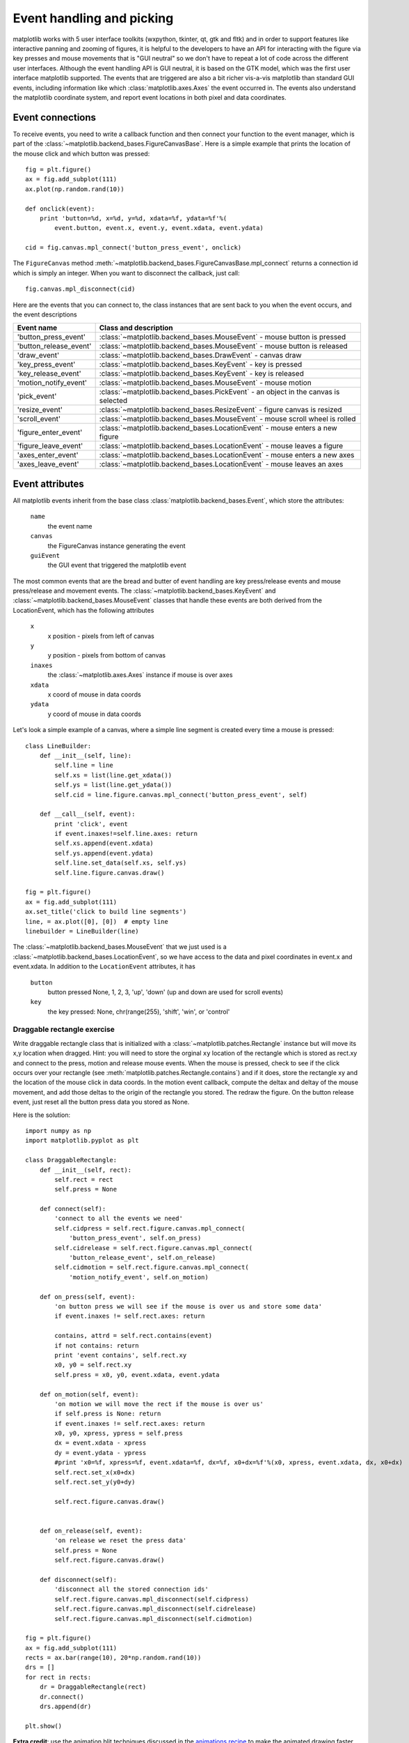 .. _event-handling-tutorial:

**************************
Event handling and picking
**************************

matplotlib works with 5 user interface toolkits (wxpython, tkinter,
qt, gtk and fltk) and in order to support features like interactive
panning and zooming of figures, it is helpful to the developers to
have an API for interacting with the figure via key presses and mouse
movements that is "GUI neutral" so we don't have to repeat a lot of
code across the different user interfaces.  Although the event
handling API is GUI neutral, it is based on the GTK model, which was
the first user interface matplotlib supported.  The events that are
triggered are also a bit richer vis-a-vis matplotlib than standard GUI
events, including information like which :class:`matplotlib.axes.Axes`
the event occurred in.  The events also understand the matplotlib
coordinate system, and report event locations in both pixel and data
coordinates.

.. _event-connections:

Event connections
=================

To receive events, you need to write a callback function and then
connect your function to the event manager, which is part of the
:class:`~matplotlib.backend_bases.FigureCanvasBase`.  Here is a simple
example that prints the location of the mouse click and which button
was pressed::

    fig = plt.figure()
    ax = fig.add_subplot(111)
    ax.plot(np.random.rand(10))

    def onclick(event):
        print 'button=%d, x=%d, y=%d, xdata=%f, ydata=%f'%(
            event.button, event.x, event.y, event.xdata, event.ydata)

    cid = fig.canvas.mpl_connect('button_press_event', onclick)

The ``FigureCanvas`` method
:meth:`~matplotlib.backend_bases.FigureCanvasBase.mpl_connect` returns
a connection id which is simply an integer.  When you want to
disconnect the callback, just call::

    fig.canvas.mpl_disconnect(cid)

Here are the events that you can connect to, the class instances that
are sent back to you when the event occurs, and the event descriptions


=======================  ======================================================================================
Event name               Class and description
=======================  ======================================================================================
'button_press_event'     :class:`~matplotlib.backend_bases.MouseEvent`     - mouse button is pressed
'button_release_event'   :class:`~matplotlib.backend_bases.MouseEvent`     - mouse button is released
'draw_event'             :class:`~matplotlib.backend_bases.DrawEvent`      - canvas draw
'key_press_event'        :class:`~matplotlib.backend_bases.KeyEvent`       - key is pressed
'key_release_event'      :class:`~matplotlib.backend_bases.KeyEvent`       - key is released
'motion_notify_event'    :class:`~matplotlib.backend_bases.MouseEvent`     - mouse motion
'pick_event'             :class:`~matplotlib.backend_bases.PickEvent`      - an object in the canvas is selected
'resize_event'           :class:`~matplotlib.backend_bases.ResizeEvent`    - figure canvas is resized
'scroll_event'           :class:`~matplotlib.backend_bases.MouseEvent`     - mouse scroll wheel is rolled
'figure_enter_event'     :class:`~matplotlib.backend_bases.LocationEvent`  - mouse enters a new figure
'figure_leave_event'     :class:`~matplotlib.backend_bases.LocationEvent`  - mouse leaves a figure
'axes_enter_event'       :class:`~matplotlib.backend_bases.LocationEvent`  - mouse enters a new axes
'axes_leave_event'       :class:`~matplotlib.backend_bases.LocationEvent`  - mouse leaves an axes
=======================  ======================================================================================

.. _event-attributes:

Event attributes
================

All matplotlib events inherit from the base class
:class:`matplotlib.backend_bases.Event`, which store the attributes:

    ``name``
	the event name

    ``canvas``
	the FigureCanvas instance generating the event

    ``guiEvent``
	the GUI event that triggered the matplotlib event


The most common events that are the bread and butter of event handling
are key press/release events and mouse press/release and movement
events.  The :class:`~matplotlib.backend_bases.KeyEvent` and
:class:`~matplotlib.backend_bases.MouseEvent` classes that handle
these events are both derived from the LocationEvent, which has the
following attributes

    ``x``
        x position - pixels from left of canvas

    ``y``
        y position - pixels from bottom of canvas

    ``inaxes``
        the :class:`~matplotlib.axes.Axes` instance if mouse is over axes

    ``xdata``
        x coord of mouse in data coords

    ``ydata``
        y coord of mouse in data coords

Let's look a simple example of a canvas, where a simple line segment
is created every time a mouse is pressed::

    class LineBuilder:
        def __init__(self, line):
            self.line = line
            self.xs = list(line.get_xdata())
            self.ys = list(line.get_ydata())
            self.cid = line.figure.canvas.mpl_connect('button_press_event', self)

        def __call__(self, event):
            print 'click', event
            if event.inaxes!=self.line.axes: return
            self.xs.append(event.xdata)
            self.ys.append(event.ydata)
            self.line.set_data(self.xs, self.ys)
            self.line.figure.canvas.draw()

    fig = plt.figure()
    ax = fig.add_subplot(111)
    ax.set_title('click to build line segments')
    line, = ax.plot([0], [0])  # empty line
    linebuilder = LineBuilder(line)



The :class:`~matplotlib.backend_bases.MouseEvent` that we just used is a
:class:`~matplotlib.backend_bases.LocationEvent`, so we have access to
the data and pixel coordinates in event.x and event.xdata.  In
addition to the ``LocationEvent`` attributes, it has

    ``button``
        button pressed None, 1, 2, 3, 'up', 'down' (up and down are used for scroll events)

    ``key``
        the key pressed: None, chr(range(255), 'shift', 'win', or 'control'

Draggable rectangle exercise
----------------------------

Write draggable rectangle class that is initialized with a
:class:`~matplotlib.patches.Rectangle` instance but will move its x,y
location when dragged.  Hint: you will need to store the orginal
``xy`` location of the rectangle which is stored as rect.xy and
connect to the press, motion and release mouse events.  When the mouse
is pressed, check to see if the click occurs over your rectangle (see
:meth:`matplotlib.patches.Rectangle.contains`) and if it does, store
the rectangle xy and the location of the mouse click in data coords.
In the motion event callback, compute the deltax and deltay of the
mouse movement, and add those deltas to the origin of the rectangle
you stored.  The redraw the figure.  On the button release event, just
reset all the button press data you stored as None.

Here is the solution::

    import numpy as np
    import matplotlib.pyplot as plt

    class DraggableRectangle:
        def __init__(self, rect):
            self.rect = rect
            self.press = None

        def connect(self):
            'connect to all the events we need'
            self.cidpress = self.rect.figure.canvas.mpl_connect(
                'button_press_event', self.on_press)
            self.cidrelease = self.rect.figure.canvas.mpl_connect(
                'button_release_event', self.on_release)
            self.cidmotion = self.rect.figure.canvas.mpl_connect(
                'motion_notify_event', self.on_motion)

        def on_press(self, event):
            'on button press we will see if the mouse is over us and store some data'
            if event.inaxes != self.rect.axes: return

            contains, attrd = self.rect.contains(event)
            if not contains: return
            print 'event contains', self.rect.xy
            x0, y0 = self.rect.xy
            self.press = x0, y0, event.xdata, event.ydata

        def on_motion(self, event):
            'on motion we will move the rect if the mouse is over us'
            if self.press is None: return
            if event.inaxes != self.rect.axes: return
            x0, y0, xpress, ypress = self.press
            dx = event.xdata - xpress
            dy = event.ydata - ypress
            #print 'x0=%f, xpress=%f, event.xdata=%f, dx=%f, x0+dx=%f'%(x0, xpress, event.xdata, dx, x0+dx)
            self.rect.set_x(x0+dx)
            self.rect.set_y(y0+dy)

            self.rect.figure.canvas.draw()


        def on_release(self, event):
            'on release we reset the press data'
            self.press = None
            self.rect.figure.canvas.draw()

        def disconnect(self):
            'disconnect all the stored connection ids'
            self.rect.figure.canvas.mpl_disconnect(self.cidpress)
            self.rect.figure.canvas.mpl_disconnect(self.cidrelease)
            self.rect.figure.canvas.mpl_disconnect(self.cidmotion)

    fig = plt.figure()
    ax = fig.add_subplot(111)
    rects = ax.bar(range(10), 20*np.random.rand(10))
    drs = []
    for rect in rects:
        dr = DraggableRectangle(rect)
        dr.connect()
        drs.append(dr)

    plt.show()


**Extra credit**: use the animation blit techniques discussed in the
`animations recipe
<http://www.scipy.org/Cookbook/Matplotlib/Animations>`_ to make the
animated drawing faster and smoother.

Extra credit solution::

    # draggable rectangle with the animation blit techniques; see
    # http://www.scipy.org/Cookbook/Matplotlib/Animations
    import numpy as np
    import matplotlib.pyplot as plt

    class DraggableRectangle:
        lock = None  # only one can be animated at a time
        def __init__(self, rect):
            self.rect = rect
            self.press = None
            self.background = None

        def connect(self):
            'connect to all the events we need'
            self.cidpress = self.rect.figure.canvas.mpl_connect(
                'button_press_event', self.on_press)
            self.cidrelease = self.rect.figure.canvas.mpl_connect(
                'button_release_event', self.on_release)
            self.cidmotion = self.rect.figure.canvas.mpl_connect(
                'motion_notify_event', self.on_motion)

        def on_press(self, event):
            'on button press we will see if the mouse is over us and store some data'
            if event.inaxes != self.rect.axes: return
            if DraggableRectangle.lock is not None: return
            contains, attrd = self.rect.contains(event)
            if not contains: return
            print 'event contains', self.rect.xy
            x0, y0 = self.rect.xy
            self.press = x0, y0, event.xdata, event.ydata
            DraggableRectangle.lock = self

            # draw everything but the selected rectangle and store the pixel buffer
            canvas = self.rect.figure.canvas
            axes = self.rect.axes
            self.rect.set_animated(True)
            canvas.draw()
            self.background = canvas.copy_from_bbox(self.rect.axes.bbox)

            # now redraw just the rectangle
            axes.draw_artist(self.rect)

            # and blit just the redrawn area
            canvas.blit(axes.bbox)

        def on_motion(self, event):
            'on motion we will move the rect if the mouse is over us'
            if DraggableRectangle.lock is not self:
                return
            if event.inaxes != self.rect.axes: return
            x0, y0, xpress, ypress = self.press
            dx = event.xdata - xpress
            dy = event.ydata - ypress
            self.rect.set_x(x0+dx)
            self.rect.set_y(y0+dy)

            canvas = self.rect.figure.canvas
            axes = self.rect.axes
            # restore the background region
            canvas.restore_region(self.background)

            # redraw just the current rectangle
            axes.draw_artist(self.rect)

            # blit just the redrawn area
            canvas.blit(axes.bbox)

        def on_release(self, event):
            'on release we reset the press data'
            if DraggableRectangle.lock is not self:
                return

            self.press = None
            DraggableRectangle.lock = None

            # turn off the rect animation property and reset the background
            self.rect.set_animated(False)
            self.background = None

            # redraw the full figure
            self.rect.figure.canvas.draw()

        def disconnect(self):
            'disconnect all the stored connection ids'
            self.rect.figure.canvas.mpl_disconnect(self.cidpress)
            self.rect.figure.canvas.mpl_disconnect(self.cidrelease)
            self.rect.figure.canvas.mpl_disconnect(self.cidmotion)

    fig = plt.figure()
    ax = fig.add_subplot(111)
    rects = ax.bar(range(10), 20*np.random.rand(10))
    drs = []
    for rect in rects:
        dr = DraggableRectangle(rect)
        dr.connect()
        drs.append(dr)

    plt.show()


.. _enter-leave-events:

Mouse enter and leave
======================

If you want to be notified when the mouse enters or leaves a figure or
axes, you can connect to the figure/axes enter/leave events.  Here is
a simple example that changes the colors of the axes and figure
background that the mouse is over::

    """
    Illustrate the figure and axes enter and leave events by changing the
    frame colors on enter and leave
    """
    import matplotlib.pyplot as plt

    def enter_axes(event):
        print 'enter_axes', event.inaxes
        event.inaxes.patch.set_facecolor('yellow')
        event.canvas.draw()

    def leave_axes(event):
        print 'leave_axes', event.inaxes
        event.inaxes.patch.set_facecolor('white')
        event.canvas.draw()

    def enter_figure(event):
        print 'enter_figure', event.canvas.figure
        event.canvas.figure.patch.set_facecolor('red')
        event.canvas.draw()

    def leave_figure(event):
        print 'leave_figure', event.canvas.figure
        event.canvas.figure.patch.set_facecolor('grey')
        event.canvas.draw()

    fig1 = plt.figure()
    fig1.suptitle('mouse hover over figure or axes to trigger events')
    ax1 = fig1.add_subplot(211)
    ax2 = fig1.add_subplot(212)

    fig1.canvas.mpl_connect('figure_enter_event', enter_figure)
    fig1.canvas.mpl_connect('figure_leave_event', leave_figure)
    fig1.canvas.mpl_connect('axes_enter_event', enter_axes)
    fig1.canvas.mpl_connect('axes_leave_event', leave_axes)

    fig2 = plt.figure()
    fig2.suptitle('mouse hover over figure or axes to trigger events')
    ax1 = fig2.add_subplot(211)
    ax2 = fig2.add_subplot(212)

    fig2.canvas.mpl_connect('figure_enter_event', enter_figure)
    fig2.canvas.mpl_connect('figure_leave_event', leave_figure)
    fig2.canvas.mpl_connect('axes_enter_event', enter_axes)
    fig2.canvas.mpl_connect('axes_leave_event', leave_axes)

    plt.show()



.. _object-picking:

Object picking
==============

You can enable picking by setting the ``picker`` property of an
:class:`~matplotlib.artist.Artist` (eg a matplotlib
:class:`~matplotlib.lines.Line2D`, :class:`~matplotlib.text.Text`,
:class:`~matplotlib.patches.Patch`, :class:`~matplotlib.patches.Polygon`,
:class:`~matplotlib.patches.AxesImage`, etc...)

There are a variety of meanings of the ``picker`` property:

    ``None``
	picking is disabled for this artist (default)

    ``boolean``
	if True then picking will be enabled and the artist will fire a
	pick event if the mouse event is over the artist

    ``float``
	if picker is a number it is interpreted as an epsilon tolerance in
	points and the the artist will fire off an event if its data is
	within epsilon of the mouse event.  For some artists like lines
	and patch collections, the artist may provide additional data to
	the pick event that is generated, eg the indices of the data
	within epsilon of the pick event.

    ``function``
	if picker is callable, it is a user supplied function which
	determines whether the artist is hit by the mouse event.  The
	signature is ``hit, props = picker(artist, mouseevent)`` to
	determine the hit test.  If the mouse event is over the artist,
	return ``hit=True`` and props is a dictionary of properties you
	want added to the :class:`~matplotlib.backend_bases.PickEvent`
	attributes


After you have enabled an artist for picking by setting the ``picker``
property, you need to connect to the figure canvas pick_event to get
pick callbacks on mouse press events.  Eg::

    def pick_handler(event):
        mouseevent = event.mouseevent
        artist = event.artist
        # now do something with this...


The :class:`~matplotlib.backend_bases.PickEvent` which is passed to
your callback is always fired with two attributes:

    ``mouseevent`` the mouse event that generate the pick event.  The
	mouse event in turn has attributes like ``x`` and ``y`` (the
	coords in display space, eg pixels from left, bottom) and xdata,
	ydata (the coords in data space).  Additionally, you can get
	information about which buttons were pressed, which keys were
	pressed, which :class:`~matplotlib.axes.Axes` the mouse is over,
	etc.  See :class:`matplotlib.backend_bases.MouseEvent` for
	details.

    ``artist``
	the :class:`~matplotlib.artist.Artist` that generated the pick
	event.

Additionally, certain artists like :class:`~matplotlib.lines.Line2D`
and :class:`~matplotlib.collections.PatchCollection` may attach
additional meta data like the indices into the data that meet the
picker criteria (eg all the points in the line that are within the
specified epsilon tolerance)

Simple picking example
----------------------

In the example below, we set the line picker property to a scalar, so
it represents a tolerance in points (72 points per inch).  The onpick
callback function will be called when the pick event it within the
tolerance distance from the line, and has the indices of the data
vertices that are within the pick distance tolerance.  Our onpick
callback function simply prints the data that are under the pick
location.  Different matplotlib Artists can attach different data to
the PickEvent.  For example, ``Line2D`` attaches the ind property,
which are the indices into the line data under the pick point.  See
:meth:`~matplotlib.lines.Line2D.pick` for details on the ``PickEvent``
properties of the line.  Here is the code::

    import numpy as np
    import matplotlib.pyplot as plt

    fig = plt.figure()
    ax = fig.add_subplot(111)
    ax.set_title('click on points')

    line, = ax.plot(np.random.rand(100), 'o', picker=5)  # 5 points tolerance

    def onpick(event):
        thisline = event.artist
        xdata = thisline.get_xdata()
        ydata = thisline.get_ydata()
        ind = event.ind
        print 'onpick points:', zip(xdata[ind], ydata[ind])

    fig.canvas.mpl_connect('pick_event', onpick)

    plt.show()


Picking exercise
----------------

Create a data set of 100 arrays of 1000 Gaussian random numbers and
compute the sample mean and standard deviation of each of them (hint:
numpy arrays have a mean and std method) and make a xy marker plot of
the 100 means vs the 100 standard deviations.  Connect the line
created by the plot command to the pick event, and plot the original
time series of the data that generated the clicked on points.  If more
than one point is within the tolerance of the clicked on point, you
can use multiple subplots to plot the multiple time series.

Exercise solution::

    """
    compute the mean and stddev of 100 data sets and plot mean vs stddev.
    When you click on one of the mu, sigma points, plot the raw data from
    the dataset that generated the mean and stddev
    """
    import numpy as np
    import matplotlib.pyplot as plt

    X = np.random.rand(100, 1000)
    xs = np.mean(X, axis=1)
    ys = np.std(X, axis=1)

    fig = plt.figure()
    ax = fig.add_subplot(111)
    ax.set_title('click on point to plot time series')
    line, = ax.plot(xs, ys, 'o', picker=5)  # 5 points tolerance


    def onpick(event):

        if event.artist!=line: return True

        N = len(event.ind)
        if not N: return True


        figi = plt.figure()
        for subplotnum, dataind in enumerate(event.ind):
            ax = figi.add_subplot(N,1,subplotnum+1)
            ax.plot(X[dataind])
            ax.text(0.05, 0.9, 'mu=%1.3f\nsigma=%1.3f'%(xs[dataind], ys[dataind]),
                    transform=ax.transAxes, va='top')
            ax.set_ylim(-0.5, 1.5)
        figi.show()
        return True

    fig.canvas.mpl_connect('pick_event', onpick)

    plt.show()
